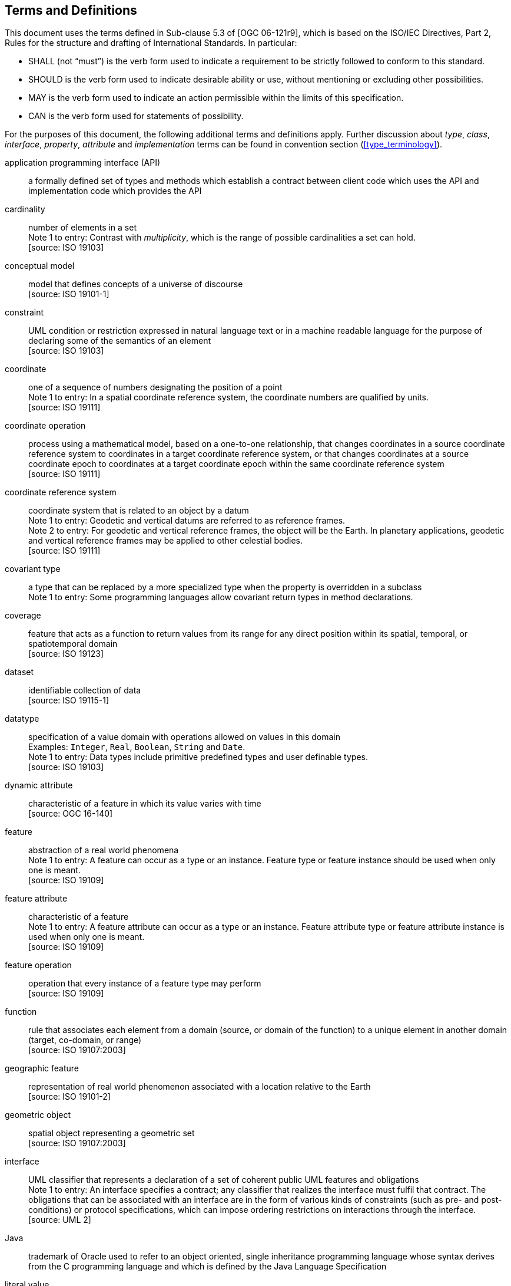 [[terms_and_definitions]]
== Terms and Definitions
This document uses the terms defined in Sub-clause 5.3 of [OGC 06-121r9],
which is based on the ISO/IEC Directives, Part 2, Rules for the structure and drafting of International Standards.
In particular:

* SHALL (not “must”) is the verb form used to indicate a requirement to be strictly followed to conform to this standard.
* SHOULD is the verb form used to indicate desirable ability or use, without mentioning or excluding other possibilities.
* MAY is the verb form used to indicate an action permissible within the limits of this specification.
* CAN is the verb form used for statements of possibility.

For the purposes of this document, the following additional terms and definitions apply.
Further discussion about _type_, _class_, _interface_, _property_, _attribute_ and _implementation_ terms
can be found in convention section (<<type_terminology>>).

[[term_API]]
application programming interface (API)::
a formally defined set of types and methods which establish a contract between client code which uses the API
and implementation code which provides the API

[[term_cardinality]]
cardinality::
number of elements in a set +
[small]#Note 1 to entry: Contrast with _multiplicity_, which is the range of possible cardinalities a set can hold.# +
 [source: ISO 19103]

[[term_conceptual_model]]
conceptual model::
model that defines concepts of a universe of discourse +
 [source: ISO 19101-1]

[[term_constraint]]
constraint::
UML condition or restriction expressed in natural language text or in a machine readable language
for the purpose of declaring some of the semantics of an element +
 [source: ISO 19103]

[[term_coordinate]]
coordinate::
one of a sequence of numbers designating the position of a point +
[small]#Note 1 to entry: In a spatial coordinate reference system, the coordinate numbers are qualified by units.# +
 [source: ISO 19111]

[[term_coordinate_operation]]
coordinate operation::
process using a mathematical model, based on a one-to-one relationship, that changes coordinates in a source coordinate
reference system to coordinates in a target coordinate reference system, or that changes coordinates at a source coordinate
epoch to coordinates at a target coordinate epoch within the same coordinate reference system +
 [source: ISO 19111]

[[term_crs]]
coordinate reference system::
coordinate system that is related to an object by a datum +
[small]#Note 1 to entry: Geodetic and vertical datums are referred to as reference frames.# +
[small]#Note 2 to entry: For geodetic and vertical reference frames, the object will be the Earth.
In planetary applications, geodetic and vertical reference frames may be applied to other celestial bodies.# +
 [source: ISO 19111]

[[term_covariant]]
covariant type::
a type that can be replaced by a more specialized type when the property is overridden in a subclass +
[small]#Note 1 to entry: Some programming languages allow covariant return types in method declarations.# +

[[term_coverage]]
coverage::
feature that acts as a function to return values from its range for any direct position within its spatial,
temporal, or spatiotemporal domain +
 [source: ISO 19123]

[[term_dataset]]
dataset::
identifiable collection of data +
 [source: ISO 19115-1]

[[term_datatype]]
datatype::
specification of a value domain with operations allowed on values in this domain +
[small]#Examples: `Integer`, `Real`, `Boolean`, `String` and `Date`.# +
[small]#Note 1 to entry: Data types include primitive predefined types and user definable types.# +
 [source: ISO 19103]

[[term_dynamic_attribute]]
dynamic attribute::
characteristic of a feature in which its value varies with time +
 [source: OGC 16-140]

[[term_feature]]
feature::
abstraction of a real world phenomena +
[small]#Note 1 to entry: A feature can occur as a type or an instance.
Feature type or feature instance should be used when only one is meant.# +
 [source: ISO 19109]

[[term_feature_attribute]]
feature attribute::
characteristic of a feature +
[small]#Note 1 to entry: A feature attribute can occur as a type or an instance.
Feature attribute type or feature attribute instance is used when only one is meant.# +
 [source: ISO 19109]

[[term_feature_operation]]
feature operation::
operation that every instance of a feature type may perform +
 [source: ISO 19109]

[[term_function]]
function::
rule that associates each element from a domain (source, or domain of the function) to a unique element in another domain (target, co-domain, or range) +
 [source: ISO 19107:2003]

[[term_geographic_feature]]
geographic feature::
representation of real world phenomenon associated with a location relative to the Earth +
 [source: ISO 19101-2]

[[term_geometric_object]]
geometric object::
spatial object representing a geometric set +
 [source: ISO 19107:2003]

[[term_interface]]
interface::
UML classifier that represents a declaration of a set of coherent public UML features and obligations +
[small]#Note 1 to entry: An interface specifies a contract; any classifier that realizes the interface must fulfil that contract.
The obligations that can be associated with an interface are in the form of various kinds of constraints
(such as pre- and post-conditions) or protocol specifications,
which can impose ordering restrictions on interactions through the interface.# +
 [source: UML 2]

[[term_java]]
Java::
trademark of Oracle used to refer to an object oriented, single inheritance programming language
whose syntax derives from the C programming language and which is defined by the Java Language Specification

[[term_literal_value]]
literal value::
constant, explicitly specified value +
[small]#Note 1 to entry: This contrasts with a value that is determined by resolving a chain of substitution (e.g. a variable).# +
 [source: ISO 19143]

[[term_metadata]]
metadata::
data about data +
 [source: ISO 19115-1]

[[term_moving_feature]]
moving feature::
feature whose location changes over time +
[small]#Note 1 to entry: Its base representation uses a local origin and local coordinate vectors
of a geometric object at a given reference time.# +
[small]#Note 2 to entry: The local origin and ordinate vectors establish an engineering coordinate
reference system (ISO 19111), also called a local frame or a local Euclidean coordinate system.#

[[term_multiplicity]]
multiplicity::
UML specification of the range of allowable cardinalities that a set may assume +
[small]#Note 1 to entry: Contrast with _cardinality_, which is the number of elements in a set.# +
 [source: ISO 19103]

[[term_package]]
package::
UML general purpose mechanism for organizing elements into groups +
 [source: ISO 19103]

[[term_property]]
property::
facet or attribute of an object referenced by a name +
 [source: ISO 19143]

[[term_python]]
Python::
an interpreted high-level programming language for general-purpose programming +
 [source: Wikipedia]

[[term_realization]]
realization::
specialized abstraction relationship between two sets of model elements, one representing
a specification (the supplier) and the other representing an implementation of the latter (the client) +
[small]#Note 1 to entry: Realization indicates inheritance of behaviour without inheritance of structure.# +
[small]#Note 2 to entry: GeoAPI and GML are two realizations of OGC/ISO abstract specifications.# +
 [source: ISO 19103] (except note 2)

[[term_trajectory]]
trajectory::
path of a moving point described by a one parameter set of points +
 [source: ISO 19141]
